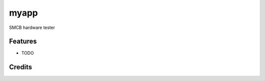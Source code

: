 ===============================
myapp
===============================


.. image:: https://img.shields.io/travis/laigui/myapp.svg
        :target: https://travis-ci.org/laigui/myapp


SMCB hardware tester


Features
--------

* TODO

Credits
---------


